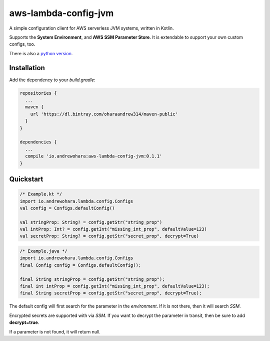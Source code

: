 aws-lambda-config-jvm
=====================

.. image:: https://travis-ci.org/oharaandrew314/aws-lambda-config-jvm.svg?branch=master
    :target: https://travis-ci.org/oharaandrew314/aws-lambda-config-jvm

.. image:: https://api.bintray.com/packages/oharaandrew314/maven-public/aws-lambda-config-jvm/images/download.svg
    :target: https://bintray.com/oharaandrew314/maven-public/aws-lambda-config-jvm/_latestVersion

A simple configuration client for AWS serverless JVM systems, written in Kotlin.

Supports the **System Environment**, and **AWS SSM Parameter Store**.  It is extendable to support your own custom configs, too.

There is also a `python version <https://github.com/oharaandrew314/serverless-config>`_.

Installation
------------

Add the dependency to your *build.gradle*:

.. code-block:: groovy

    repositories {
      ...
      maven {
        url 'https://dl.bintray.com/oharaandrew314/maven-public'
      }
    }
    
    dependencies {
      ...
      compile 'io.andrewohara:aws-lambda-config-jvm:0.1.1'
    }


Quickstart
----------

.. code-block:: kotlin

    /* Example.kt */
    import io.andrewohara.lambda.config.Configs
    val config = Configs.defaultConfig()

    val stringProp: String? = config.getStr("string_prop")
    val intProp: Int? = config.getInt("missing_int_prop", defaultValue=123)
    val secretProp: String? = config.getStr("secret_prop", decrypt=True)
    
.. code-block:: java

    /* Example.java */
    import io.andrewohara.lambda.config.Configs
    final Config config = Configs.defaultConfig();
    
    final String stringProp = config.getStr("string_prop");
    final int intProp = config.getInt("missing_int_prop", defaultValue=123);
    final String secretProp = config.getStr("secret_prop", decrypt=True);
    
    

The default config will first search for the parameter in the *environment*.  If it is not there, then it will search *SSM*.

Encrypted secrets are supported with via *SSM*.  If you want to decrypt the parameter in transit, then be sure to add **decrypt=true**.

If a parameter is not found, it will return null.
